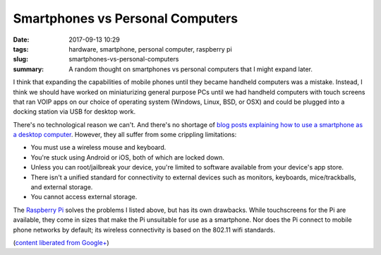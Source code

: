 Smartphones vs Personal Computers
#################################

:date: 2017-09-13 10:29
:tags: hardware, smartphone, personal computer, raspberry pi
:slug: smartphones-vs-personal-computers
:summary: A random thought on smartphones vs personal computers that I might expand later.


I think that expanding the capabilities of mobile phones until they
became handheld computers was a mistake. Instead, I think we should
have worked on miniaturizing general purpose PCs until we had handheld
computers with touch screens that ran VOIP apps on our choice of
operating system (Windows, Linux, BSD, or OSX) and could be plugged
into a docking station via USB for desktop work.

There's no technological reason we can't. And there's no shortage
of `blog posts explaining how to use a smartphone as a desktop
computer <http://www.makeuseof.com/tag/ditch-your-desktop-turn-your-smar
tphone-into-a-desktop-replacement/>`_. However, they all suffer from some
crippling limitations:

- You must use a wireless mouse and keyboard.
- You're stuck using Android or iOS, both of which are locked down.
- Unless you can root/jailbreak your device, you're limited to software available from your device's app store.
- There isn't a unified standard for connectivity to external devices such as monitors, keyboards, mice/trackballs, and external storage.
- You cannot access external storage.

The `Raspberry Pi <https://www.raspberrypi.org>`_ solves the problems
I listed above, but has its own drawbacks. While touchscreens for the
Pi are available, they come in sizes that make the Pi unsuitable for
use as a smartphone. Nor does the Pi connect to mobile phone networks
by default; its wireless connectivity is based on the 802.11 wifi
standards.

(`content liberated from Google+ <https://plus.google.com/+MatthewGraybosch/posts/hb7PjwMRSeX>`_)
